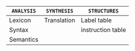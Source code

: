 #+AUTHOR: ciglesia & fgarault

|------------+-------------+-------------------|
| ~ANALYSIS~ | ~SYNTHESIS~ | ~STRUCTURES~      |
|------------+-------------+-------------------|
| Lexicon    | Translation | Label table       |
| Syntax     |             | instruction table |
| Semantics  |             |                   |
|------------+-------------+-------------------|
